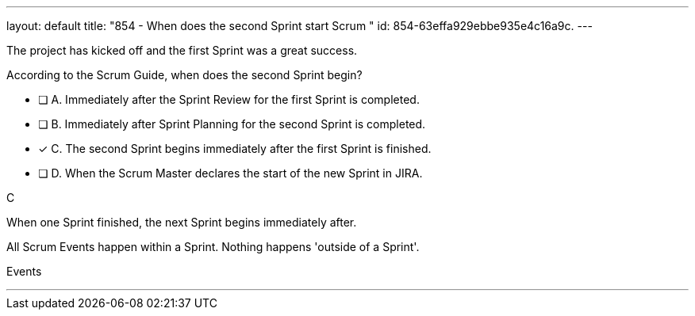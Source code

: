 ---
layout: default 
title: "854 - When does the second Sprint start Scrum "
id: 854-63effa929ebbe935e4c16a9c.
---


[#question]


****

[#query]
--
The project has kicked off and the first Sprint was a great success.

According to the Scrum Guide, when does the second Sprint begin?
--

[#list]
--
* [ ] A. Immediately after the Sprint Review for the first Sprint is completed.
* [ ] B. Immediately after Sprint Planning for the second Sprint is completed.
* [*] C. The second Sprint begins immediately after the first Sprint is finished.
* [ ] D. When the Scrum Master declares the start of the new Sprint in JIRA.

--
****

[#answer]
C

[#explanation]
--

When one Sprint finished, the next Sprint begins immediately after.

All Scrum Events happen within a Sprint. Nothing happens 'outside of a Sprint'.




--

[#ka]
Events

'''

